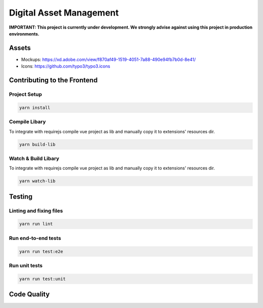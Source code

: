 ========================
Digital Asset Management
========================

**IMPORTANT: This project is currently under development. We strongly advise against using this project in production environments.**

Assets
======

* Mockups: https://xd.adobe.com/view/f870af49-1519-4051-7a88-490e94fb7b0d-8e41/
* Icons: https://github.com/typo3/typo3.icons

Contributing to the Frontend
============================

Project Setup
-------------

.. code-block::

    yarn install


Compile Libary
--------------

To integrate with requirejs compile vue project as lib and manually copy it to extensions' resources dir.

.. code-block::

    yarn build-lib


Watch & Build Libary
--------------------

To integrate with requirejs compile vue project as lib and manually copy it to extensions' resources dir.

.. code-block::

    yarn watch-lib


Testing
=======

Linting and fixing files
------------------------

.. code-block::
    
    yarn run lint

Run end-to-end tests
--------------------

.. code-block::
    
    yarn run test:e2e

Run unit tests
--------------

.. code-block::

    yarn run test:unit


Code Quality
============

.. image:: https://travis-ci.org/TYPO3-Initiatives/digital-asset-management.svg?branch=master
   :alt: Build Status
   :target: https://travis-ci.org/TYPO3-Initiatives/digital-asset-management

.. image:: https://scrutinizer-ci.com/g/TYPO3-Initiatives/digital-asset-management/badges/quality-score.png?b=master
   :alt: Scrutinizer Code Quality
   :target: https://scrutinizer-ci.com/g/TYPO3-Initiatives/digital-asset-management/?branch=master
